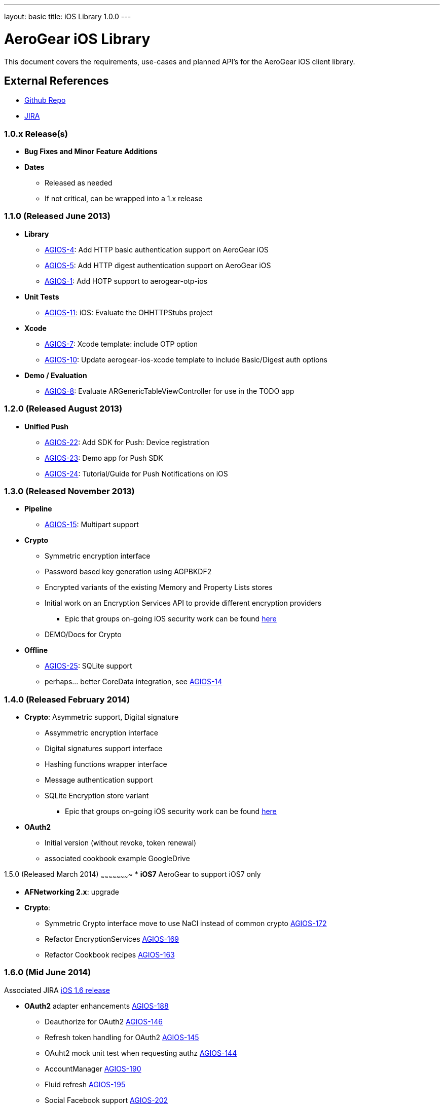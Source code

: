 ---
layout: basic
title: iOS Library 1.0.0
---

AeroGear iOS Library
====================

This document covers the requirements, use-cases and planned API's for the AeroGear iOS client library.

External References
-------------------

* link:https://github.com/aerogear/aerogear-ios/[Github Repo]
* link:https://issues.jboss.org/browse/AGIOS/[JIRA]

1.0.x Release(s)
~~~~~~~~~~~~~~~~
* *Bug Fixes and Minor Feature Additions*
* *Dates*
** Released as needed
** If not critical, can be wrapped into a 1.x release

1.1.0 (Released June 2013)
~~~~~~~~~~~~~~~~~~~~~~~~~~
* *Library*
** link:https://issues.jboss.org/browse/AGIOS-4[AGIOS-4]: Add HTTP basic authentication support on AeroGear iOS
** link:https://issues.jboss.org/browse/AGIOS-5[AGIOS-5]: Add HTTP digest authentication support on AeroGear iOS
** link:https://issues.jboss.org/browse/AGIOS-1[AGIOS-1]: Add HOTP support to aerogear-otp-ios
* *Unit Tests*
** link:https://issues.jboss.org/browse/AGIOS-11[AGIOS-11]: iOS: Evaluate the OHHTTPStubs project
* *Xcode*
** link:https://issues.jboss.org/browse/AGIOS-7[AGIOS-7]: Xcode template: include OTP option
** link:https://issues.jboss.org/browse/AGIOS-10[AGIOS-10]: Update aerogear-ios-xcode template to include Basic/Digest auth options
* *Demo / Evaluation*
** link:https://issues.jboss.org/browse/AGIOS-8[AGIOS-8]: Evaluate ARGenericTableViewController for use in the TODO app


1.2.0 (Released August 2013)
~~~~~~~~~~~~~~~~~~~~~~~~~~~
* *Unified Push*
** link:https://issues.jboss.org/browse/AGIOS-22[AGIOS-22]: Add SDK for Push: Device registration
** link:https://issues.jboss.org/browse/AGIOS-23[AGIOS-23]: Demo app for Push SDK
** link:https://issues.jboss.org/browse/AGIOS-24[AGIOS-24]: Tutorial/Guide for Push Notifications on iOS


1.3.0 (Released November 2013)
~~~~~~~~~~~~~~~~~~~~~~~~~~~~~~
* *Pipeline*
** link:https://issues.jboss.org/browse/AGIOS-15[AGIOS-15]: Multipart support
* *Crypto* 
** Symmetric encryption interface
** Password based key generation using AGPBKDF2
** Encrypted variants of the existing Memory and Property Lists stores
** Initial work on an Encryption Services API to provide different encryption providers
*** Epic that groups on-going iOS security work can be found link:https://issues.jboss.org/browse/AGIOS-87[here]
** DEMO/Docs for Crypto
* *Offline*
** link:https://issues.jboss.org/browse/AGIOS-25[AGIOS-25]: SQLite support
** perhaps... better CoreData integration, see link:https://issues.jboss.org/browse/AGIOS-14[AGIOS-14]

1.4.0 (Released February 2014)
~~~~~~~~~~~~~~~~~~~~~~~~~~~~~~
* *Crypto*: Asymmetric support, Digital signature
** Assymmetric encryption interface
** Digital signatures support interface
** Hashing functions wrapper interface
** Message authentication support
** SQLite Encryption store variant
*** Epic that groups on-going iOS security work can be found link:https://issues.jboss.org/browse/AGIOS-87[here]
* *OAuth2*
** Initial version (without revoke, token renewal)
** associated cookbook example GoogleDrive

1.5.0 (Released March 2014)
~~~~~~~~~~~~~~~~~~~~~~
* *iOS7* AeroGear to support iOS7 only

* *AFNetworking 2.x*: upgrade

* *Crypto*:
** Symmetric Crypto interface move to use NaCl instead of common crypto link:https://issues.jboss.org/browse/AGIOS-172[AGIOS-172]
** Refactor EncryptionServices link:https://issues.jboss.org/browse/AGIOS-169[AGIOS-169]
** Refactor Cookbook recipes link:https://issues.jboss.org/browse/AGIOS-163[AGIOS-163]

1.6.0 (Mid June 2014)
~~~~~~~~~~~~~~~~~~~~~
Associated JIRA link:https://issues.jboss.org/browse/AGIOS-203?filter=12321874[iOS 1.6 release]

* *OAuth2* adapter enhancements link:https://issues.jboss.org/browse/AGIOS-188[AGIOS-188]
** Deauthorize for OAuth2 link:https://issues.jboss.org/browse/AGIOS-146[AGIOS-146]
** Refresh token handling for OAuth2 link:https://issues.jboss.org/browse/AGIOS-145[AGIOS-145]
** OAuht2 mock unit test when requesting authz link:https://issues.jboss.org/browse/AGIOS-144[AGIOS-144]
** AccountManager link:https://issues.jboss.org/browse/AGIOS-190[AGIOS-190]
** Fluid refresh link:https://issues.jboss.org/browse/AGIOS-195[AGIOS-195]
** Social Facebook support link:https://issues.jboss.org/browse/AGIOS-202[AGIOS-202]
** KeyCloak integration link:https://issues.jboss.org/browse/AGIOS-178[AGIOS-178], link:https://issues.jboss.org/browse/AGIOS-198[AGIOS-198]


1.7.0 (September 2014)
~~~~~~~~~~~~~~~~~~~~~~

* *iOS8 support*

* *Object serialization*
** Pluggable 'serializers' for Pipe link:https://issues.jboss.org/browse/AGIOS-13[AGIOS-13]

* *Sync* link:https://issues.jboss.org/browse/AGIOS-101[AGIOS-101] linked to epic link:https://issues.jboss.org/browse/AEROGEAR-1374[AGEROGEAR-1374]
** Data model API link:https://issues.jboss.org/browse/AEROGEAR-1408[AEROGEAR-1408]
** Conflict resolution lib link:https://issues.jboss.org/browse/AEROGEAR-1425[AEROGEAR-1425]
** Cookbook recipe update link:https://issues.jboss.org/browse/AGIOS-126[AGIOS-126], link:https://issues.jboss.org/browse/AGIOS-127[AGIOS-127], link:https://issues.jboss.org/browse/AGIOS-128[AGIOS-128]

* *Documentation*
** Refactoring aerogear.org link:https://issues.jboss.org/browse/AGIOS-155[AGIOS-155] link:https://issues.jboss.org/browse/AGIOS-156[AGIOS-156] linked to epic link:https://issues.jboss.org/browse/AEROGEAR-1402[AEROGEAR-1402]
** Cookbook examples link:https://issues.jboss.org/browse/AGIOS-128[AGIOS-128] link:https://issues.jboss.org/browse/AGIOS-127[AGIOS-127]
link:https://issues.jboss.org/browse/AGIOS-126[AGIOS-126] link:https://issues.jboss.org/browse/AGIOS-150[AGIOS-150]

* *Offline & Crypto*
** Offline Authentication link:https://issues.jboss.org/browse/AGIOS-176[AGIOS-176]
** Encrypted Cache link:https://issues.jboss.org/browse/AGIOS-177[AGIOS-177]
** Apple's keychain wrapper interface link:https://issues.jboss.org/browse/AGIOS-103[AGIOS-103]
** Refactor of AGPasswordKeyService to be compliant with the Spec link:https://issues.jboss.org/browse/AGIOS-171[AGIOS-171]

2.0.0 Release
~~~~~~~~~~~~~

* *Modularization* link:https://issues.jboss.org/browse/AGIOS-187[AGIOS-187]

* Tie up any loose ends

2.x Release(s)
~~~~~~~~~~~~~~
 
* *Notifications*
** inspired by the JS module
** STOMP support
** MQTT support
** integration with _Data Sync_ and _Offline_

* Web 2.0 features
** SSE (Server Sent Event)
** "real time web"
* *Social*
** Common API
*** Posting, Profile Info, Friend List, etc.
